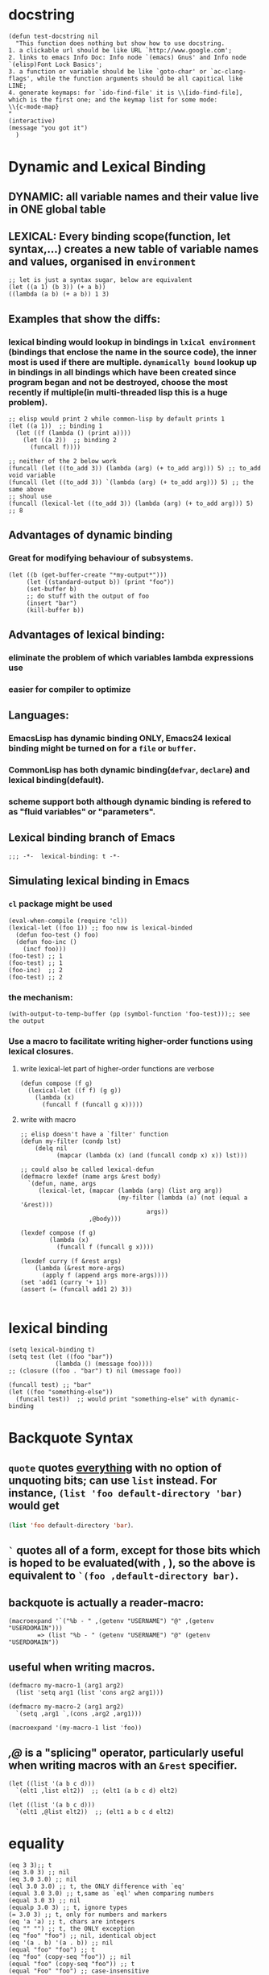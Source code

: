 * docstring
#+BEGIN_SRC elisp
(defun test-docstring nil
  "This function does nothing but show how to use docstring.
1. a clickable url should be like URL `http://www.google.com';
2. links to emacs Info Doc: Info node `(emacs) Gnus' and Info node `(elisp)Font Lock Basics';
3. a function or variable should be like `goto-char' or `ac-clang-flags', while the function arguments should be all capitical like LINE;
4. generate keymaps: for `ido-find-file' it is \\[ido-find-file], which is the first one; and the keymap list for some mode: 
\\{c-mode-map}
"
(interactive)
(message "you got it")
  )
#+END_SRC



* Dynamic and Lexical Binding
** DYNAMIC: all variable names and their value live in ONE global table
** LEXICAL: Every binding scope(function, let syntax,...) creates a new table of variable names and values, organised in ~environment~
#+BEGIN_SRC elisp
;; let is just a syntax sugar, below are equivalent
(let ((a 1) (b 3)) (+ a b))
((lambda (a b) (+ a b)) 1 3)
#+END_SRC

** Examples that show the diffs:
*** lexical binding would lookup in bindings in ~lxical environment~ (bindings that enclose the name in the source code), the inner most is used if there are multiple. ~dynamically bound~ lookup up in bindings in all bindings which have been created since program began and not be destroyed, choose the most recently if multiple(in multi-threaded lisp this is a huge problem).
#+BEGIN_SRC elisp
;; elisp would print 2 while common-lisp by default prints 1
(let ((a 1))  ;; binding 1
  (let ((f (lambda () (print a))))
    (let ((a 2))  ;; binding 2
      (funcall f))))
#+END_SRC
#+BEGIN_SRC elisp
;; neither of the 2 below work
(funcall (let ((to_add 3)) (lambda (arg) (+ to_add arg))) 5) ;; to_add void variable
(funcall (let ((to_add 3)) `(lambda (arg) (+ to_add arg))) 5) ;; the same above
;; shoul use
(funcall (lexical-let ((to_add 3)) (lambda (arg) (+ to_add arg))) 5) ;; 8
#+END_SRC



** Advantages of dynamic binding
*** Great for modifying behaviour of subsystems.
#+BEGIN_SRC elisp
(let ((b (get-buffer-create "*my-output*")))
     (let ((standard-output b)) (print "foo"))
     (set-buffer b)
     ;; do stuff with the output of foo
     (insert "bar")
     (kill-buffer b))
#+END_SRC
** Advantages of lexical binding:
*** eliminate the problem of which variables lambda expressions use
*** easier for compiler to optimize 
** Languages:
*** EmacsLisp has dynamic binding ONLY, Emacs24 lexical binding might be turned on for a ~file~ or ~buffer~.
*** CommonLisp has both dynamic binding(~defvar~, ~declare~) and lexical binding(default).
*** scheme support both although dynamic binding is refered to as "fluid variables" or "parameters".
** Lexical binding branch of Emacs
#+BEGIN_SRC elisp
;;; -*-  lexical-binding: t -*-
#+END_SRC

** Simulating lexical binding in Emacs
*** ~cl~ package might be used
#+BEGIN_SRC elisp
(eval-when-compile (require 'cl))
(lexical-let ((foo 1)) ;; foo now is lexical-binded
  (defun foo-test () foo)
  (defun foo-inc ()
    (incf foo)))
(foo-test) ;; 1
(foo-test) ;; 1
(foo-inc)  ;; 2
(foo-test) ;; 2
#+END_SRC


*** the mechanism:
#+BEGIN_SRC elisp
(with-output-to-temp-buffer (pp (symbol-function 'foo-test)));; see the output
#+END_SRC
*** Use a macro to facilitate writing higher-order functions using lexical closures.
**** write lexical-let part of higher-order functions are verbose
#+BEGIN_SRC elisp
(defun compose (f g)
  (lexical-let ((f f) (g g))
    (lambda (x)
      (funcall f (funcall g x)))))
#+END_SRC
**** write with macro
#+BEGIN_SRC elisp
;; elisp doesn't have a `filter' function
(defun my-filter (condp lst)
    (delq nil
          (mapcar (lambda (x) (and (funcall condp x) x)) lst)))

;; could also be called lexical-defun
(defmacro lexdef (name args &rest body)
  `(defun, name, args
     (lexical-let, (mapcar (lambda (arg) (list arg arg))
                           (my-filter (lambda (a) (not (equal a '&rest)))
                                   args))
                   ,@body)))

(lexdef compose (f g)
        (lambda (x)
          (funcall f (funcall g x))))

(lexdef curry (f &rest args)
    (lambda (&rest more-args)
      (apply f (append args more-args))))
(set 'add1 (curry '+ 1))
(assert (= (funcall add1 2) 3))

#+END_SRC





* lexical binding
#+BEGIN_SRC elisp
(setq lexical-binding t)
(setq test (let ((foo "bar"))
             (lambda () (message foo))))
;; (closure ((foo . "bar") t) nil (message foo))

(funcall test) ;; "bar"
(let ((foo "something-else"))
  (funcall test))  ;; would print "something-else" with dynamic-binding
#+END_SRC
** COMMENT ~defun~ doesn't work properly in lexicallly bound contexts.
#+BEGIN_SRC elisp
(let ((counter 0))
  (defun counting ()
    (setq counter (1+ counter)))
  (let ((counter 5))
    (print (counting)))) ;; 6
#+END_SRC
 Here ~counter~ would be bounded to global value of that name if there is one
 and not the lexical variable defined in ~let~. byte-compile would emit a
 warning. But ~defun**~ could be used instead.
 #+BEGIN_SRC elisp
 ;; TODO figure out why
  (defmacro defun** (name arglist &rest body)
    "Define NAME as a function in a lexically bound context.
  
  Like normal `defun', except that it works correctly in lexically
  bound contexts.
  
  \(fn NAME ARGLIST [DOCSTRING] BODY...)"
    (when (fboundp `,name)
      (message "Redefining function/macro: %s" `,name))
    `(eval-and-compile
       (fset (quote ,name) (lambda (,@arglist) ,@body))))
  
  (setq count-res (let ((counter 0))
       (defun** counting ()
         (setq counter (1+ counter))))) 
    (let ((tt 5))
      (print (count-res))) ;; error
 (counting)
 
 #+END_SRC




* Backquote Syntax
** ~quote~ quotes _everything_ with no option of unquoting bits; can use ~list~ instead. For instance, ~(list 'foo default-directory 'bar)~ would get
src_emacs-lisp{(list 'foo default-directory 'bar)}.
** ~`~ quotes all of a form, except for those bits which is hoped to be evaluated(with *,* ), so the above is equivalent to ~`(foo ,default-directory bar)~.
** backquote is actually a reader-macro:
#+BEGIN_SRC elisp
(macroexpand '`("%b - " ,(getenv "USERNAME") "@" ,(getenv "USERDOMAIN")))
        => (list "%b - " (getenv "USERNAME") "@" (getenv "USERDOMAIN"))
#+END_SRC
** useful when writing macros.
#+BEGIN_SRC elisp
(defmacro my-macro-1 (arg1 arg2)
  (list 'setq arg1 (list 'cons arg2 arg1)))

(defmacro my-macro-2 (arg1 arg2)
  `(setq ,arg1 `,(cons ,arg2 ,arg1)))

(macroexpand '(my-macro-1 list 'foo))
#+END_SRC
** /,@/ is a "splicing" operator, particularly useful when writing macros with an ~&rest~ specifier.
#+BEGIN_SRC elisp
(let ((list '(a b c d)))
  `(elt1 ,list elt2))  ;; (elt1 (a b c d) elt2)

(let ((list '(a b c d)))
  `(elt1 ,@list elt2))  ;; (elt1 a b c d elt2)
#+END_SRC



* equality
#+BEGIN_SRC elisp
(eq 3 3);; t
(eq 3.0 3) ;; nil
(eq 3.0 3.0) ;; nil
(eql 3.0 3.0) ;; t, the ONLY difference with `eq'
(equal 3.0 3.0) ;; t,same as `eql' when comparing numbers
(equal 3.0 3) ;; nil
(equalp 3.0 3) ;; t, ignore types
(= 3.0 3) ;; t, only for numbers and markers
(eq 'a 'a) ;; t, chars are integers
(eq "" "") ;; t, the ONLY exception
(eq "foo" "foo") ;; nil, identical object
(eq '(a . b) '(a . b)) ;; nil
(equal "foo" "foo") ;; t
(eq "foo" (copy-seq "foo")) ;; nil
(equal "foo" (copy-seq "foo")) ;; t
(equal "Foo" "foo") ;; case-insensitive
(equalp "Foo" "foo") ;; t
(equalp (make-symbol "foo") 'foo) ;; nil

(memq 1.0 '(1.0 2.0))   ;; nil
(member 1.0 '(1.0 2.0)) ;; (1.0 2.0)
#+END_SRC
